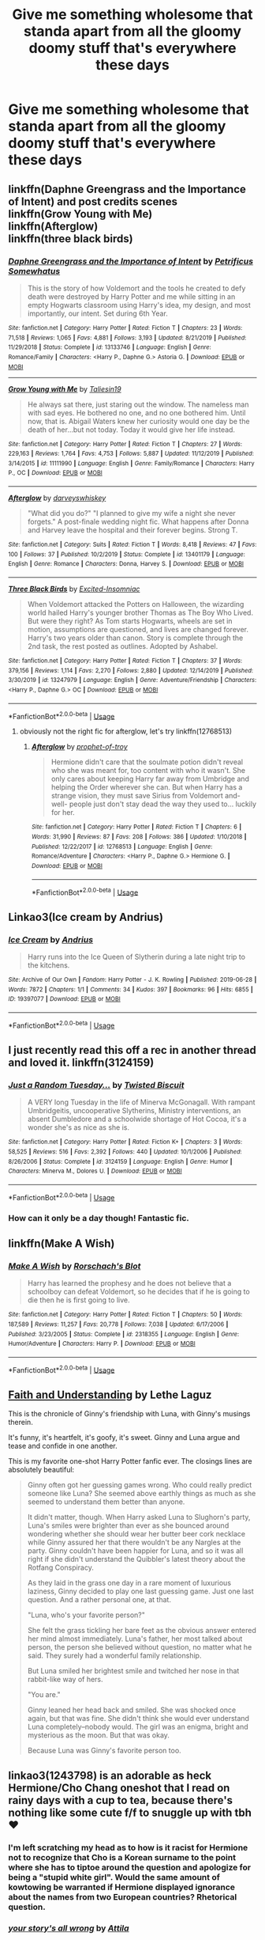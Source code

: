 #+TITLE: Give me something wholesome that standa apart from all the gloomy doomy stuff that's everywhere these days

* Give me something wholesome that standa apart from all the gloomy doomy stuff that's everywhere these days
:PROPERTIES:
:Author: jasoneill23
:Score: 7
:DateUnix: 1592046318.0
:DateShort: 2020-Jun-13
:FlairText: Request
:END:

** linkffn(Daphne Greengrass and the Importance of Intent) and post credits scenes\\
linkffn(Grow Young with Me)\\
linkffn(Afterglow)\\
linkffn(three black birds)
:PROPERTIES:
:Author: kdbvols
:Score: 4
:DateUnix: 1592063522.0
:DateShort: 2020-Jun-13
:END:

*** [[https://www.fanfiction.net/s/13133746/1/][*/Daphne Greengrass and the Importance of Intent/*]] by [[https://www.fanfiction.net/u/11491751/Petrificus-Somewhatus][/Petrificus Somewhatus/]]

#+begin_quote
  This is the story of how Voldemort and the tools he created to defy death were destroyed by Harry Potter and me while sitting in an empty Hogwarts classroom using Harry's idea, my design, and most importantly, our intent. Set during 6th Year.
#+end_quote

^{/Site/:} ^{fanfiction.net} ^{*|*} ^{/Category/:} ^{Harry} ^{Potter} ^{*|*} ^{/Rated/:} ^{Fiction} ^{T} ^{*|*} ^{/Chapters/:} ^{23} ^{*|*} ^{/Words/:} ^{71,518} ^{*|*} ^{/Reviews/:} ^{1,065} ^{*|*} ^{/Favs/:} ^{4,881} ^{*|*} ^{/Follows/:} ^{3,193} ^{*|*} ^{/Updated/:} ^{8/21/2019} ^{*|*} ^{/Published/:} ^{11/29/2018} ^{*|*} ^{/Status/:} ^{Complete} ^{*|*} ^{/id/:} ^{13133746} ^{*|*} ^{/Language/:} ^{English} ^{*|*} ^{/Genre/:} ^{Romance/Family} ^{*|*} ^{/Characters/:} ^{<Harry} ^{P.,} ^{Daphne} ^{G.>} ^{Astoria} ^{G.} ^{*|*} ^{/Download/:} ^{[[http://www.ff2ebook.com/old/ffn-bot/index.php?id=13133746&source=ff&filetype=epub][EPUB]]} ^{or} ^{[[http://www.ff2ebook.com/old/ffn-bot/index.php?id=13133746&source=ff&filetype=mobi][MOBI]]}

--------------

[[https://www.fanfiction.net/s/11111990/1/][*/Grow Young with Me/*]] by [[https://www.fanfiction.net/u/997444/Taliesin19][/Taliesin19/]]

#+begin_quote
  He always sat there, just staring out the window. The nameless man with sad eyes. He bothered no one, and no one bothered him. Until now, that is. Abigail Waters knew her curiosity would one day be the death of her...but not today. Today it would give her life instead.
#+end_quote

^{/Site/:} ^{fanfiction.net} ^{*|*} ^{/Category/:} ^{Harry} ^{Potter} ^{*|*} ^{/Rated/:} ^{Fiction} ^{T} ^{*|*} ^{/Chapters/:} ^{27} ^{*|*} ^{/Words/:} ^{229,163} ^{*|*} ^{/Reviews/:} ^{1,764} ^{*|*} ^{/Favs/:} ^{4,753} ^{*|*} ^{/Follows/:} ^{5,887} ^{*|*} ^{/Updated/:} ^{11/12/2019} ^{*|*} ^{/Published/:} ^{3/14/2015} ^{*|*} ^{/id/:} ^{11111990} ^{*|*} ^{/Language/:} ^{English} ^{*|*} ^{/Genre/:} ^{Family/Romance} ^{*|*} ^{/Characters/:} ^{Harry} ^{P.,} ^{OC} ^{*|*} ^{/Download/:} ^{[[http://www.ff2ebook.com/old/ffn-bot/index.php?id=11111990&source=ff&filetype=epub][EPUB]]} ^{or} ^{[[http://www.ff2ebook.com/old/ffn-bot/index.php?id=11111990&source=ff&filetype=mobi][MOBI]]}

--------------

[[https://www.fanfiction.net/s/13401179/1/][*/Afterglow/*]] by [[https://www.fanfiction.net/u/4729259/darveyswhiskey][/darveyswhiskey/]]

#+begin_quote
  "What did you do?" "I planned to give my wife a night she never forgets." A post-finale wedding night fic. What happens after Donna and Harvey leave the hospital and their forever begins. Strong T.
#+end_quote

^{/Site/:} ^{fanfiction.net} ^{*|*} ^{/Category/:} ^{Suits} ^{*|*} ^{/Rated/:} ^{Fiction} ^{T} ^{*|*} ^{/Words/:} ^{8,418} ^{*|*} ^{/Reviews/:} ^{47} ^{*|*} ^{/Favs/:} ^{100} ^{*|*} ^{/Follows/:} ^{37} ^{*|*} ^{/Published/:} ^{10/2/2019} ^{*|*} ^{/Status/:} ^{Complete} ^{*|*} ^{/id/:} ^{13401179} ^{*|*} ^{/Language/:} ^{English} ^{*|*} ^{/Genre/:} ^{Romance} ^{*|*} ^{/Characters/:} ^{Donna,} ^{Harvey} ^{S.} ^{*|*} ^{/Download/:} ^{[[http://www.ff2ebook.com/old/ffn-bot/index.php?id=13401179&source=ff&filetype=epub][EPUB]]} ^{or} ^{[[http://www.ff2ebook.com/old/ffn-bot/index.php?id=13401179&source=ff&filetype=mobi][MOBI]]}

--------------

[[https://www.fanfiction.net/s/13247979/1/][*/Three Black Birds/*]] by [[https://www.fanfiction.net/u/1517211/Excited-Insomniac][/Excited-Insomniac/]]

#+begin_quote
  When Voldemort attacked the Potters on Halloween, the wizarding world hailed Harry's younger brother Thomas as The Boy Who Lived. But were they right? As Tom starts Hogwarts, wheels are set in motion, assumptions are questioned, and lives are changed forever. Harry's two years older than canon. Story is complete through the 2nd task, the rest posted as outlines. Adopted by Ashabel.
#+end_quote

^{/Site/:} ^{fanfiction.net} ^{*|*} ^{/Category/:} ^{Harry} ^{Potter} ^{*|*} ^{/Rated/:} ^{Fiction} ^{T} ^{*|*} ^{/Chapters/:} ^{37} ^{*|*} ^{/Words/:} ^{379,156} ^{*|*} ^{/Reviews/:} ^{1,114} ^{*|*} ^{/Favs/:} ^{2,270} ^{*|*} ^{/Follows/:} ^{2,880} ^{*|*} ^{/Updated/:} ^{12/14/2019} ^{*|*} ^{/Published/:} ^{3/30/2019} ^{*|*} ^{/id/:} ^{13247979} ^{*|*} ^{/Language/:} ^{English} ^{*|*} ^{/Genre/:} ^{Adventure/Friendship} ^{*|*} ^{/Characters/:} ^{<Harry} ^{P.,} ^{Daphne} ^{G.>} ^{OC} ^{*|*} ^{/Download/:} ^{[[http://www.ff2ebook.com/old/ffn-bot/index.php?id=13247979&source=ff&filetype=epub][EPUB]]} ^{or} ^{[[http://www.ff2ebook.com/old/ffn-bot/index.php?id=13247979&source=ff&filetype=mobi][MOBI]]}

--------------

*FanfictionBot*^{2.0.0-beta} | [[https://github.com/tusing/reddit-ffn-bot/wiki/Usage][Usage]]
:PROPERTIES:
:Author: FanfictionBot
:Score: 1
:DateUnix: 1592063546.0
:DateShort: 2020-Jun-13
:END:

**** obviously not the right fic for afterglow, let's try linkffn(12768513)
:PROPERTIES:
:Author: kdbvols
:Score: 1
:DateUnix: 1592063640.0
:DateShort: 2020-Jun-13
:END:

***** [[https://www.fanfiction.net/s/12768513/1/][*/Afterglow/*]] by [[https://www.fanfiction.net/u/9509048/prophet-of-troy][/prophet-of-troy/]]

#+begin_quote
  Hermione didn't care that the soulmate potion didn't reveal who she was meant for, too content with who it wasn't. She only cares about keeping Harry far away from Umbridge and helping the Order wherever she can. But when Harry has a strange vision, they must save Sirius from Voldemort and- well- people just don't stay dead the way they used to... luckily for her.
#+end_quote

^{/Site/:} ^{fanfiction.net} ^{*|*} ^{/Category/:} ^{Harry} ^{Potter} ^{*|*} ^{/Rated/:} ^{Fiction} ^{T} ^{*|*} ^{/Chapters/:} ^{6} ^{*|*} ^{/Words/:} ^{31,990} ^{*|*} ^{/Reviews/:} ^{87} ^{*|*} ^{/Favs/:} ^{208} ^{*|*} ^{/Follows/:} ^{386} ^{*|*} ^{/Updated/:} ^{1/10/2018} ^{*|*} ^{/Published/:} ^{12/22/2017} ^{*|*} ^{/id/:} ^{12768513} ^{*|*} ^{/Language/:} ^{English} ^{*|*} ^{/Genre/:} ^{Romance/Adventure} ^{*|*} ^{/Characters/:} ^{<Harry} ^{P.,} ^{Daphne} ^{G.>} ^{Hermione} ^{G.} ^{*|*} ^{/Download/:} ^{[[http://www.ff2ebook.com/old/ffn-bot/index.php?id=12768513&source=ff&filetype=epub][EPUB]]} ^{or} ^{[[http://www.ff2ebook.com/old/ffn-bot/index.php?id=12768513&source=ff&filetype=mobi][MOBI]]}

--------------

*FanfictionBot*^{2.0.0-beta} | [[https://github.com/tusing/reddit-ffn-bot/wiki/Usage][Usage]]
:PROPERTIES:
:Author: FanfictionBot
:Score: 1
:DateUnix: 1592063663.0
:DateShort: 2020-Jun-13
:END:


** Linkao3(Ice cream by Andrius)
:PROPERTIES:
:Author: bgottfried91
:Score: 5
:DateUnix: 1592066839.0
:DateShort: 2020-Jun-13
:END:

*** [[https://archiveofourown.org/works/19397077][*/Ice Cream/*]] by [[https://www.archiveofourown.org/users/Andrius/pseuds/Andrius][/Andrius/]]

#+begin_quote
  Harry runs into the Ice Queen of Slytherin during a late night trip to the kitchens.
#+end_quote

^{/Site/:} ^{Archive} ^{of} ^{Our} ^{Own} ^{*|*} ^{/Fandom/:} ^{Harry} ^{Potter} ^{-} ^{J.} ^{K.} ^{Rowling} ^{*|*} ^{/Published/:} ^{2019-06-28} ^{*|*} ^{/Words/:} ^{7872} ^{*|*} ^{/Chapters/:} ^{1/1} ^{*|*} ^{/Comments/:} ^{34} ^{*|*} ^{/Kudos/:} ^{397} ^{*|*} ^{/Bookmarks/:} ^{96} ^{*|*} ^{/Hits/:} ^{6855} ^{*|*} ^{/ID/:} ^{19397077} ^{*|*} ^{/Download/:} ^{[[https://archiveofourown.org/downloads/19397077/Ice%20Cream.epub?updated_at=1590590889][EPUB]]} ^{or} ^{[[https://archiveofourown.org/downloads/19397077/Ice%20Cream.mobi?updated_at=1590590889][MOBI]]}

--------------

*FanfictionBot*^{2.0.0-beta} | [[https://github.com/tusing/reddit-ffn-bot/wiki/Usage][Usage]]
:PROPERTIES:
:Author: FanfictionBot
:Score: 1
:DateUnix: 1592066868.0
:DateShort: 2020-Jun-13
:END:


** I just recently read this off a rec in another thread and loved it. linkffn(3124159)
:PROPERTIES:
:Author: TexasNiteowl
:Score: 2
:DateUnix: 1592067620.0
:DateShort: 2020-Jun-13
:END:

*** [[https://www.fanfiction.net/s/3124159/1/][*/Just a Random Tuesday.../*]] by [[https://www.fanfiction.net/u/957547/Twisted-Biscuit][/Twisted Biscuit/]]

#+begin_quote
  A VERY long Tuesday in the life of Minerva McGonagall. With rampant Umbridgeitis, uncooperative Slytherins, Ministry interventions, an absent Dumbledore and a schoolwide shortage of Hot Cocoa, it's a wonder she's as nice as she is.
#+end_quote

^{/Site/:} ^{fanfiction.net} ^{*|*} ^{/Category/:} ^{Harry} ^{Potter} ^{*|*} ^{/Rated/:} ^{Fiction} ^{K+} ^{*|*} ^{/Chapters/:} ^{3} ^{*|*} ^{/Words/:} ^{58,525} ^{*|*} ^{/Reviews/:} ^{516} ^{*|*} ^{/Favs/:} ^{2,392} ^{*|*} ^{/Follows/:} ^{440} ^{*|*} ^{/Updated/:} ^{10/1/2006} ^{*|*} ^{/Published/:} ^{8/26/2006} ^{*|*} ^{/Status/:} ^{Complete} ^{*|*} ^{/id/:} ^{3124159} ^{*|*} ^{/Language/:} ^{English} ^{*|*} ^{/Genre/:} ^{Humor} ^{*|*} ^{/Characters/:} ^{Minerva} ^{M.,} ^{Dolores} ^{U.} ^{*|*} ^{/Download/:} ^{[[http://www.ff2ebook.com/old/ffn-bot/index.php?id=3124159&source=ff&filetype=epub][EPUB]]} ^{or} ^{[[http://www.ff2ebook.com/old/ffn-bot/index.php?id=3124159&source=ff&filetype=mobi][MOBI]]}

--------------

*FanfictionBot*^{2.0.0-beta} | [[https://github.com/tusing/reddit-ffn-bot/wiki/Usage][Usage]]
:PROPERTIES:
:Author: FanfictionBot
:Score: 1
:DateUnix: 1592067632.0
:DateShort: 2020-Jun-13
:END:


*** How can it only be a day though! Fantastic fic.
:PROPERTIES:
:Author: Luna-shovegood
:Score: 1
:DateUnix: 1592157669.0
:DateShort: 2020-Jun-14
:END:


** linkffn(Make A Wish)
:PROPERTIES:
:Author: KevMan18
:Score: 1
:DateUnix: 1592081545.0
:DateShort: 2020-Jun-14
:END:

*** [[https://www.fanfiction.net/s/2318355/1/][*/Make A Wish/*]] by [[https://www.fanfiction.net/u/686093/Rorschach-s-Blot][/Rorschach's Blot/]]

#+begin_quote
  Harry has learned the prophesy and he does not believe that a schoolboy can defeat Voldemort, so he decides that if he is going to die then he is first going to live.
#+end_quote

^{/Site/:} ^{fanfiction.net} ^{*|*} ^{/Category/:} ^{Harry} ^{Potter} ^{*|*} ^{/Rated/:} ^{Fiction} ^{T} ^{*|*} ^{/Chapters/:} ^{50} ^{*|*} ^{/Words/:} ^{187,589} ^{*|*} ^{/Reviews/:} ^{11,257} ^{*|*} ^{/Favs/:} ^{20,778} ^{*|*} ^{/Follows/:} ^{7,038} ^{*|*} ^{/Updated/:} ^{6/17/2006} ^{*|*} ^{/Published/:} ^{3/23/2005} ^{*|*} ^{/Status/:} ^{Complete} ^{*|*} ^{/id/:} ^{2318355} ^{*|*} ^{/Language/:} ^{English} ^{*|*} ^{/Genre/:} ^{Humor/Adventure} ^{*|*} ^{/Characters/:} ^{Harry} ^{P.} ^{*|*} ^{/Download/:} ^{[[http://www.ff2ebook.com/old/ffn-bot/index.php?id=2318355&source=ff&filetype=epub][EPUB]]} ^{or} ^{[[http://www.ff2ebook.com/old/ffn-bot/index.php?id=2318355&source=ff&filetype=mobi][MOBI]]}

--------------

*FanfictionBot*^{2.0.0-beta} | [[https://github.com/tusing/reddit-ffn-bot/wiki/Usage][Usage]]
:PROPERTIES:
:Author: FanfictionBot
:Score: 1
:DateUnix: 1592081561.0
:DateShort: 2020-Jun-14
:END:


** [[https://drive.google.com/drive/folders/18LfF7F3kBx7FpHUIa_FMGTDvnChrEaN9][Faith and Understanding]] by Lethe Laguz

This is the chronicle of Ginny's friendship with Luna, with Ginny's musings therein.

It's funny, it's heartfelt, it's goofy, it's sweet. Ginny and Luna argue and tease and confide in one another.

This is my favorite one-shot Harry Potter fanfic ever. The closings lines are absolutely beautiful:

#+begin_quote
  Ginny often got her guessing games wrong. Who could really predict someone like Luna? She seemed above earthly things as much as she seemed to understand them better than anyone.

  It didn't matter, though. When Harry asked Luna to Slughorn's party, Luna's smiles were brighter than ever as she bounced around wondering whether she should wear her butter beer cork necklace while Ginny assured her that there wouldn't be any Nargles at the party. Ginny couldn't have been happier for Luna, and so it was all right if she didn't understand the Quibbler's latest theory about the Rotfang Conspiracy.

  As they laid in the grass one day in a rare moment of luxurious laziness, Ginny decided to play one last guessing game. Just one last question. And a rather personal one, at that.

  "Luna, who's your favorite person?"

  She felt the grass tickling her bare feet as the obvious answer entered her mind almost immediately. Luna's father, her most talked about person, the person she believed without question, no matter what he said. They surely had a wonderful family relationship.

  But Luna smiled her brightest smile and twitched her nose in that rabbit-like way of hers.

  "You are."

  Ginny leaned her head back and smiled. She was shocked once again, but that was fine. She didn't think she would ever understand Luna completely--nobody would. The girl was an enigma, bright and mysterious as the moon. But that was okay.

  Because Luna was Ginny's favorite person too.
#+end_quote
:PROPERTIES:
:Author: CryptidGrimnoir
:Score: 1
:DateUnix: 1592082213.0
:DateShort: 2020-Jun-14
:END:


** linkao3(1243798) is an adorable as heck Hermione/Cho Chang oneshot that I read on rainy days with a cup to tea, because there's nothing like some cute f/f to snuggle up with tbh ❤️
:PROPERTIES:
:Author: Bumblerina
:Score: 1
:DateUnix: 1592048544.0
:DateShort: 2020-Jun-13
:END:

*** I'm left scratching my head as to how is it racist for Hermione not to recognize that Cho is a Korean surname to the point where she has to tiptoe around the question and apologize for being a "stupid white girl". Would the same amount of kowtowing be warranted if Hermione displayed ignorance about the names from two European countries? Rhetorical question.
:PROPERTIES:
:Author: rek-lama
:Score: 2
:DateUnix: 1592069331.0
:DateShort: 2020-Jun-13
:END:


*** [[https://archiveofourown.org/works/1243798][*/your story's all wrong/*]] by [[https://www.archiveofourown.org/users/Attila/pseuds/Attila][/Attila/]]

#+begin_quote
  "Well," Cho says, "my first name's Ermintrude, so." "Right," Hermione says again. "Well, that explains that, then."
#+end_quote

^{/Site/:} ^{Archive} ^{of} ^{Our} ^{Own} ^{*|*} ^{/Fandom/:} ^{Harry} ^{Potter} ^{-} ^{J.} ^{K.} ^{Rowling} ^{*|*} ^{/Published/:} ^{2014-02-27} ^{*|*} ^{/Words/:} ^{5244} ^{*|*} ^{/Chapters/:} ^{1/1} ^{*|*} ^{/Comments/:} ^{171} ^{*|*} ^{/Kudos/:} ^{2636} ^{*|*} ^{/Bookmarks/:} ^{608} ^{*|*} ^{/Hits/:} ^{19177} ^{*|*} ^{/ID/:} ^{1243798} ^{*|*} ^{/Download/:} ^{[[https://archiveofourown.org/downloads/1243798/your%20storys%20all%20wrong.epub?updated_at=1565533704][EPUB]]} ^{or} ^{[[https://archiveofourown.org/downloads/1243798/your%20storys%20all%20wrong.mobi?updated_at=1565533704][MOBI]]}

--------------

*FanfictionBot*^{2.0.0-beta} | [[https://github.com/tusing/reddit-ffn-bot/wiki/Usage][Usage]]
:PROPERTIES:
:Author: FanfictionBot
:Score: 1
:DateUnix: 1592048559.0
:DateShort: 2020-Jun-13
:END:

